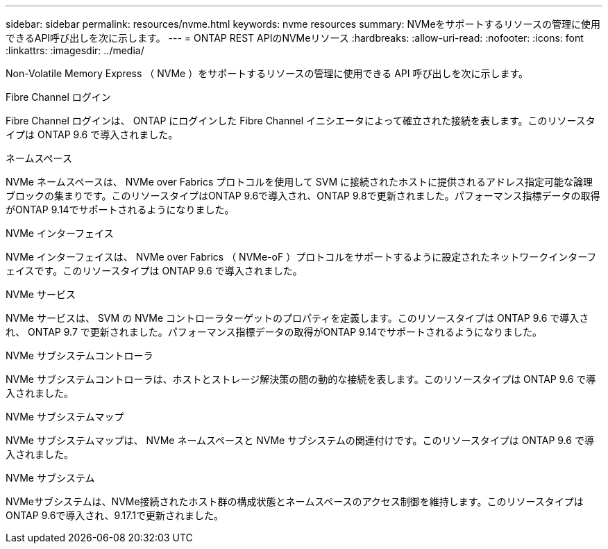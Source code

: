 ---
sidebar: sidebar 
permalink: resources/nvme.html 
keywords: nvme resources 
summary: NVMeをサポートするリソースの管理に使用できるAPI呼び出しを次に示します。 
---
= ONTAP REST APIのNVMeリソース
:hardbreaks:
:allow-uri-read: 
:nofooter: 
:icons: font
:linkattrs: 
:imagesdir: ../media/


[role="lead"]
Non-Volatile Memory Express （ NVMe ）をサポートするリソースの管理に使用できる API 呼び出しを次に示します。

.Fibre Channel ログイン
Fibre Channel ログインは、 ONTAP にログインした Fibre Channel イニシエータによって確立された接続を表します。このリソースタイプは ONTAP 9.6 で導入されました。

.ネームスペース
NVMe ネームスペースは、 NVMe over Fabrics プロトコルを使用して SVM に接続されたホストに提供されるアドレス指定可能な論理ブロックの集まりです。このリソースタイプはONTAP 9.6で導入され、ONTAP 9.8で更新されました。パフォーマンス指標データの取得がONTAP 9.14でサポートされるようになりました。

.NVMe インターフェイス
NVMe インターフェイスは、 NVMe over Fabrics （ NVMe-oF ）プロトコルをサポートするように設定されたネットワークインターフェイスです。このリソースタイプは ONTAP 9.6 で導入されました。

.NVMe サービス
NVMe サービスは、 SVM の NVMe コントローラターゲットのプロパティを定義します。このリソースタイプは ONTAP 9.6 で導入され、 ONTAP 9.7 で更新されました。パフォーマンス指標データの取得がONTAP 9.14でサポートされるようになりました。

.NVMe サブシステムコントローラ
NVMe サブシステムコントローラは、ホストとストレージ解決策の間の動的な接続を表します。このリソースタイプは ONTAP 9.6 で導入されました。

.NVMe サブシステムマップ
NVMe サブシステムマップは、 NVMe ネームスペースと NVMe サブシステムの関連付けです。このリソースタイプは ONTAP 9.6 で導入されました。

.NVMe サブシステム
NVMeサブシステムは、NVMe接続されたホスト群の構成状態とネームスペースのアクセス制御を維持します。このリソースタイプはONTAP 9.6で導入され、9.17.1で更新されました。
